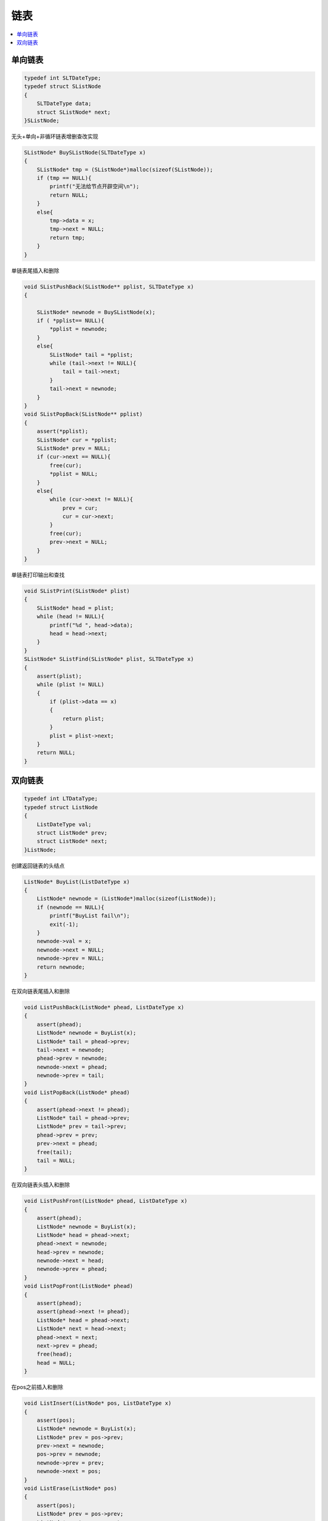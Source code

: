 .. _lan_c_list:

链表
===============


.. contents::
    :local:
    :depth: 1

单向链表
-----------

.. code-block:: bash

    typedef int SLTDateType;
    typedef struct SListNode
    {
        SLTDateType data;
        struct SListNode* next;
    }SListNode;

无头+单向+非循环链表增删查改实现

.. code-block:: bash

    SListNode* BuySListNode(SLTDateType x)
    {
        SListNode* tmp = (SListNode*)malloc(sizeof(SListNode));
        if (tmp == NULL){
            printf("无法给节点开辟空间\n");
            return NULL;
        }
        else{
            tmp->data = x;
            tmp->next = NULL;
            return tmp;
        }
    }

单链表尾插入和删除

.. code-block:: bash

    void SListPushBack(SListNode** pplist, SLTDateType x)
    {

        SListNode* newnode = BuySListNode(x);
        if ( *pplist== NULL){
            *pplist = newnode;
        }
        else{
            SListNode* tail = *pplist;
            while (tail->next != NULL){
                tail = tail->next;
            }
            tail->next = newnode;
        }
    }
    void SListPopBack(SListNode** pplist)
    {
        assert(*pplist);
        SListNode* cur = *pplist;
        SListNode* prev = NULL;
        if (cur->next == NULL){
            free(cur);
            *pplist = NULL;
        }
        else{
            while (cur->next != NULL){
                prev = cur;
                cur = cur->next;
            }
            free(cur);
            prev->next = NULL;
        }
    }


单链表打印输出和查找

.. code-block:: bash

    void SListPrint(SListNode* plist)
    {
        SListNode* head = plist;
        while (head != NULL){
            printf("%d ", head->data);
            head = head->next;
        }
    }
    SListNode* SListFind(SListNode* plist, SLTDateType x)
    {
        assert(plist);
        while (plist != NULL)
        {
            if (plist->data == x)
            {
                return plist;
            }
            plist = plist->next;
        }
        return NULL;
    }



双向链表
-----------

.. code-block:: bash

    typedef int LTDataType;
    typedef struct ListNode
    {
        ListDateType val;
        struct ListNode* prev;
        struct ListNode* next;
    }ListNode;


创建返回链表的头结点

.. code-block:: bash

    ListNode* BuyList(ListDateType x)
    {
        ListNode* newnode = (ListNode*)malloc(sizeof(ListNode));
        if (newnode == NULL){
            printf("BuyList fail\n");
            exit(-1);
        }
        newnode->val = x;
        newnode->next = NULL;
        newnode->prev = NULL;
        return newnode;
    }

在双向链表尾插入和删除

.. code-block:: bash

    void ListPushBack(ListNode* phead, ListDateType x)
    {
        assert(phead);
        ListNode* newnode = BuyList(x);
        ListNode* tail = phead->prev;
        tail->next = newnode;
        phead->prev = newnode;
        newnode->next = phead;
        newnode->prev = tail;
    }
    void ListPopBack(ListNode* phead)
    {
        assert(phead->next != phead);
        ListNode* tail = phead->prev;
        ListNode* prev = tail->prev;
        phead->prev = prev;
        prev->next = phead;
        free(tail);
        tail = NULL;
    }

在双向链表头插入和删除

.. code-block:: bash

    void ListPushFront(ListNode* phead, ListDateType x)
    {
        assert(phead);
        ListNode* newnode = BuyList(x);
        ListNode* head = phead->next;
        phead->next = newnode;
        head->prev = newnode;
        newnode->next = head;
        newnode->prev = phead;
    }
    void ListPopFront(ListNode* phead)
    {
        assert(phead);
        assert(phead->next != phead);
        ListNode* head = phead->next;
        ListNode* next = head->next;
        phead->next = next;
        next->prev = phead;
        free(head);
        head = NULL;
    }

在pos之前插入和删除

.. code-block:: bash

    void ListInsert(ListNode* pos, ListDateType x)
    {
        assert(pos);
        ListNode* newnode = BuyList(x);
        ListNode* prev = pos->prev;
        prev->next = newnode;
        pos->prev = newnode;
        newnode->prev = prev;
        newnode->next = pos;
    }
    void ListErase(ListNode* pos)
    {
        assert(pos);
        ListNode* prev = pos->prev;
        ListNode* next = pos->next;
        prev->next = next;
        next->prev = prev;
        free(pos);
        pos = NULL;
    }
